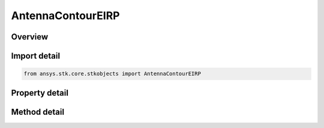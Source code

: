 AntennaContourEIRP
==================

.. py:class:: ansys.stk.core.stkobjects.AntennaContourEIRP

   Bases: :py:class:`~ansys.stk.core.stkobjects.IAntennaContour`

   Class defining an antenna eirp contour properties.

.. py:currentmodule:: AntennaContourEIRP

Overview
--------

.. tab-set::

    .. tab-item:: Methods
        
        .. list-table::
            :header-rows: 0
            :widths: auto

            * - :py:attr:`~ansys.stk.core.stkobjects.AntennaContourEIRP.set_resolution`
              - Set the azimuth/elevation ranges and resolution.
            * - :py:attr:`~ansys.stk.core.stkobjects.AntennaContourEIRP.set_number_of_points`
              - Set the azimuth/elevation ranges and number of points.

    .. tab-item:: Properties
        
        .. list-table::
            :header-rows: 0
            :widths: auto

            * - :py:attr:`~ansys.stk.core.stkobjects.AntennaContourEIRP.azimuth_start`
              - Gets the azimuth start value.
            * - :py:attr:`~ansys.stk.core.stkobjects.AntennaContourEIRP.azimuth_stop`
              - Gets the azimuth stop value.
            * - :py:attr:`~ansys.stk.core.stkobjects.AntennaContourEIRP.azimuth_resolution`
              - Gets the azimuth resolution.
            * - :py:attr:`~ansys.stk.core.stkobjects.AntennaContourEIRP.azimuth_number_of_points`
              - Gets the number of azimuth points.
            * - :py:attr:`~ansys.stk.core.stkobjects.AntennaContourEIRP.elevation_start`
              - Gets the elevation start value.
            * - :py:attr:`~ansys.stk.core.stkobjects.AntennaContourEIRP.elevation_stop`
              - Gets the elevation stop value.
            * - :py:attr:`~ansys.stk.core.stkobjects.AntennaContourEIRP.elevation_resolution`
              - Gets the elevation resolution.
            * - :py:attr:`~ansys.stk.core.stkobjects.AntennaContourEIRP.elevation_number_of_points`
              - Gets the number of elevation points.
            * - :py:attr:`~ansys.stk.core.stkobjects.AntennaContourEIRP.coordinate_system`
              - Gets or sets the coordinate system for defining the resolution of the antenna graphics.



Import detail
-------------

.. code-block:: python

    from ansys.stk.core.stkobjects import AntennaContourEIRP


Property detail
---------------

.. py:property:: azimuth_start
    :canonical: ansys.stk.core.stkobjects.AntennaContourEIRP.azimuth_start
    :type: float

    Gets the azimuth start value.

.. py:property:: azimuth_stop
    :canonical: ansys.stk.core.stkobjects.AntennaContourEIRP.azimuth_stop
    :type: float

    Gets the azimuth stop value.

.. py:property:: azimuth_resolution
    :canonical: ansys.stk.core.stkobjects.AntennaContourEIRP.azimuth_resolution
    :type: float

    Gets the azimuth resolution.

.. py:property:: azimuth_number_of_points
    :canonical: ansys.stk.core.stkobjects.AntennaContourEIRP.azimuth_number_of_points
    :type: int

    Gets the number of azimuth points.

.. py:property:: elevation_start
    :canonical: ansys.stk.core.stkobjects.AntennaContourEIRP.elevation_start
    :type: float

    Gets the elevation start value.

.. py:property:: elevation_stop
    :canonical: ansys.stk.core.stkobjects.AntennaContourEIRP.elevation_stop
    :type: float

    Gets the elevation stop value.

.. py:property:: elevation_resolution
    :canonical: ansys.stk.core.stkobjects.AntennaContourEIRP.elevation_resolution
    :type: float

    Gets the elevation resolution.

.. py:property:: elevation_number_of_points
    :canonical: ansys.stk.core.stkobjects.AntennaContourEIRP.elevation_number_of_points
    :type: int

    Gets the number of elevation points.

.. py:property:: coordinate_system
    :canonical: ansys.stk.core.stkobjects.AntennaContourEIRP.coordinate_system
    :type: AntennaGraphicsCoordinateSystem

    Gets or sets the coordinate system for defining the resolution of the antenna graphics.


Method detail
-------------









.. py:method:: set_resolution(self, azimuth_start: float, azimuth_stop: float, azimuth_resolution: float, elevation_start: float, elevation_stop: float, elevation_resolution: float) -> None
    :canonical: ansys.stk.core.stkobjects.AntennaContourEIRP.set_resolution

    Set the azimuth/elevation ranges and resolution.

    :Parameters:

    **azimuth_start** : :obj:`~float`
    **azimuth_stop** : :obj:`~float`
    **azimuth_resolution** : :obj:`~float`
    **elevation_start** : :obj:`~float`
    **elevation_stop** : :obj:`~float`
    **elevation_resolution** : :obj:`~float`

    :Returns:

        :obj:`~None`

.. py:method:: set_number_of_points(self, azimuth_start: float, azimuth_stop: float, azimuth_num_points: int, elevation_start: float, elevation_stop: float, elevation_num_points: int) -> None
    :canonical: ansys.stk.core.stkobjects.AntennaContourEIRP.set_number_of_points

    Set the azimuth/elevation ranges and number of points.

    :Parameters:

    **azimuth_start** : :obj:`~float`
    **azimuth_stop** : :obj:`~float`
    **azimuth_num_points** : :obj:`~int`
    **elevation_start** : :obj:`~float`
    **elevation_stop** : :obj:`~float`
    **elevation_num_points** : :obj:`~int`

    :Returns:

        :obj:`~None`



